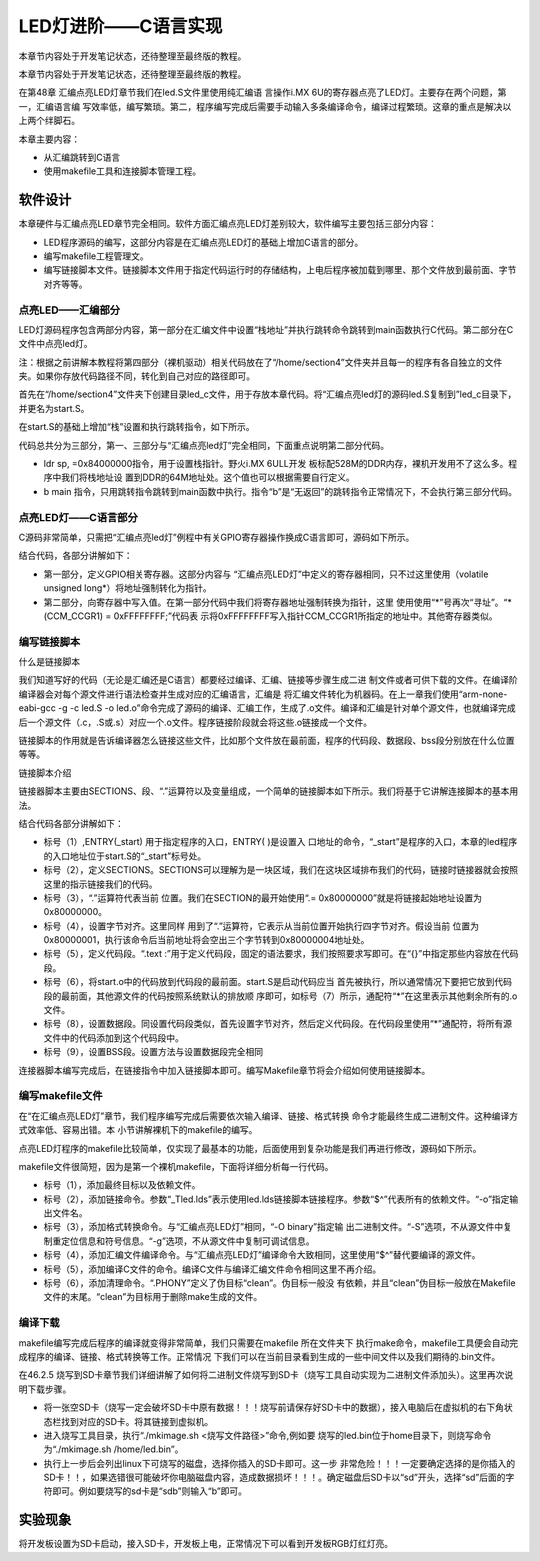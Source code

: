 .. vim: syntax=rst

LED灯进阶——C语言实现
------------------------------------------------------------------------------

本章节内容处于开发笔记状态，还待整理至最终版的教程。

本章节内容处于开发笔记状态，还待整理至最终版的教程。

在第48章 汇编点亮LED灯章节我们在led.S文件里使用纯汇编语
言操作i.MX 6U的寄存器点亮了LED灯。主要存在两个问题，第一，汇编语言编
写效率低，编写繁琐。第二，程序编写完成后需要手动输入多条编译命令，编译过程繁琐。这章的重点是解决以上两个绊脚石。

本章主要内容：

-  从汇编跳转到C语言

-  使用makefile工具和连接脚本管理工程。

软件设计
~~~~~~~~~~~~~~~~~~~~~~~~~~~~~~~~~~~~

本章硬件与汇编点亮LED章节完全相同。软件方面汇编点亮LED灯差别较大，软件编写主要包括三部分内容：

-  LED程序源码的编写，这部分内容是在汇编点亮LED灯的基础上增加C语言的部分。

-  编写makefile工程管理文。

-  编写链接脚本文件。链接脚本文件用于指定代码运行时的存储结构，上电后程序被加载到哪里、那个文件放到最前面、字节对齐等等。

点亮LED——汇编部分
^^^^^^^^^^^^^^^^^^^^^^^^^^^^^^^^^^^^^^^^^^^^^^^^^^^^^^^^^^^^^^^^^^

LED灯源码程序包含两部分内容，第一部分在汇编文件中设置“栈地址”并执行跳转命令跳转到main函数执行C代码。第二部分在C 文件中点亮led灯。

注：根据之前讲解本教程将第四部分（裸机驱动）相关代码放在了“/home/section4”文件夹并且每一的程序有各自独立的文件夹。如果你存放代码路径不同，转化到自己对应的路径即可。

首先在“/home/section4”文件夹下创建目录led_c文件，用于存放本章代码。将“汇编点亮led灯的源码led.S复制到”led_c目录下，并更名为start.S。

在start.S的基础上增加“栈”设置和执行跳转指令，如下所示。


.. code-block:: asm
   :caption: 极简启动文件（start.S）
   :linenos: 

    /***********************第一部分*********************/
     .text            //代码段
     .align 2         //设置字节对齐
     .global _start   //定义全局变量
    
     _start:          //程序的开始
       b reset      //跳转到reset标号处
    
         reset:
         mrc     p15, 0, r0, c1, c0, 0     /*读取CP15系统控制寄存器   */
         bic     r0,  r0, #(0x1 << 12)     /*  清除第12位（I位）禁用 I Cache  */
         bic     r0,  r0, #(0x1 <<  2)     /*  清除第 2位（C位）禁用 D Cache  */
         bic     r0,  r0, #0x2             /*  清除第 1位（A位）禁止严格对齐   */
         bic     r0,  r0, #(0x1 << 11)     /*  清除第11位（Z位）分支预测   */
         bic     r0,  r0, #0x1             /*  清除第 0位（M位）禁用 MMU   */
         mcr     p15, 0, r0, c1, c0, 0     /*  将修改后的值写回CP15寄存器   */
    
     /***********************第二部分*********************/
         ldr sp, =0x84000000   //设置栈地址64M
         b main                //跳转到main函数
    
     /***********************第三部分*******************/  
       /*跳转到light_led函数*/
       //   bl light_led  
       /*进入死循环*/
     loop:
         b loop


代码总共分为三部分，第一、三部分与“汇编点亮led灯”完全相同，下面重点说明第二部分代码。

-  ldr sp, =0x84000000指令，用于设置栈指针。野火i.MX 6ULL开发
   板标配528M的DDR内存，裸机开发用不了这么多。程序中我们将栈地址设
   置到DDR的64M地址处。这个值也可以根据需要自行定义。

-  b main 指令，只用跳转指令跳转到main函数中执行。指令“b”是“无返回”的跳转指令正常情况下，不会执行第三部分代码。

点亮LED灯——C语言部分
^^^^^^^^^^^^^^^^^^^^^^^^^^^^^^^^^^^^^^^^^^^^^^^^^^^^^^^^^^^^^^^^^^^^^^^^^^^^^^

C源码非常简单，只需把“汇编点亮led灯”例程中有关GPIO寄存器操作换成C语言即可，源码如下所示。

.. code-block:: c
   :caption: 语言实现点亮LED灯
   :linenos:  

    /*************************第一部分***************************/
     #define CCM_CCGR1 (volatile unsigned long*)0x20C406C       //时钟控制寄存器
     //GPIO1_04复用功能选择寄存器
    #define IOMUXC_SW_MUX_CTL_PAD_GPIO1_IO04 (volatile unsigned long*)0x20E006C
     //PAD属性设置寄存器
    #define IOMUXC_SW_PAD_CTL_PAD_GPIO1_IO04 (volatile unsigned long*)0x20E02F8 
    #define GPIO1_GDIR (volatile unsigned long*)0x0209C004//GPIO方向设置寄存器
     #define GPIO1_DR (volatile unsigned long*)0x0209C000   //GPIO输出状态寄存器
    
     /*************************第二部分***************************/
     int main()
     {
         *(CCM_CCGR1) = 0xFFFFFFFF;   //开启GPIO1的时钟
         *(IOMUXC_SW_MUX_CTL_PAD_GPIO1_IO04) = 0x5;//设置PAD复用功能为GPIO
         *(IOMUXC_SW_PAD_CTL_PAD_GPIO1_IO04) = 0x1F838;//设置PAD属性
         *(GPIO1_GDIR) = 0x10;//设置GPIO为输出模式
         *(GPIO1_DR) = 0x0;   //设置输出电平为低电平
    
         while(1);
         return 0;    
     }


结合代码，各部分讲解如下：

-  第一部分，定义GPIO相关寄存器。这部分内容与
   “汇编点亮LED灯”中定义的寄存器相同，只不过这里使用（volatile unsigned long*）将地址强制转化为指针。

-  第二部分，向寄存器中写入值。在第一部分代码中我们将寄存器地址强制转换为指针，这里
   使用使用“*”号再次“寻址”。“*(CCM_CCGR1) = 0xFFFFFFFF;”代码表
   示将0xFFFFFFFF写入指针CCM_CCGR1所指定的地址中。其他寄存器类似。

编写链接脚本
^^^^^^^^^^^^^^^^^^^^^^^^^^^^^^^^^^^^^^^^^^^^^^^^^^^^^

什么是链接脚本


我们知道写好的代码（无论是汇编还是C语言）都要经过编译、汇编、链接等步骤生成二进
制文件或者可供下载的文件。在编译阶编译器会对每个源文件进行语法检查并生成对应的汇编语言，汇编是
将汇编文件转化为机器码。在上一章我们使用“arm-none-eabi-gcc -g -c led.S -o
led.o”命令完成了源码的编译、汇编工作，生成了.o文件。编译和汇编是针对单个源文件，也就编译完成后一个源文件（.c，.S或.s）对应一个.o文件。程序链接阶段就会将这些.o链接成一个文件。

链接脚本的作用就是告诉编译器怎么链接这些文件，比如那个文件放在最前面，程序的代码段、数据段、bss段分别放在什么位置等等。

链接脚本介绍


链接器脚本主要由SECTIONS、段、“.”运算符以及变量组成，一个简单的链接脚本如下所示。我们将基于它讲解连接脚本的基本用法。



.. code-block:: c
   :caption: 链接脚本lds
   :linenos:  

    ENTRY(_start)（1）
    SECTIONS {  （2）
      . = 0x80000000;（3）
    
      . = ALIGN(4);（4）
      .text :（5）
      {
      start.o (.text)（6）
      *(.text)（7）
      }

      . = ALIGN(4);（8）
      .data : 
      {
      *(.data)
      }
    
      . = ALIGN(4);（9）
      .bss : 
      {
      *(.bss) 
      }
    }

结合代码各部分讲解如下：

-  标号（1）,ENTRY(_start) 用于指定程序的入口，ENTRY( )是设置入
   口地址的命令，“_start”是程序的入口，本章的led程序的入口地址位于start.S的“_start”标号处。

-  标号（2），定义SECTIONS。SECTIONS可以理解为是一块区域，我们在这块区域排布我们的代码，链接时链接器就会按照这里的指示链接我们的代码。

-  标号（3），“.”运算符代表当前
   位置。我们在SECTION的最开始使用“.= 0x80000000”就是将链接起始地址设置为0x80000000。

-  标号（4），设置字节对齐。这里同样
   用到了“.”运算符，它表示从当前位置开始执行四字节对齐。假设当前
   位置为0x80000001，执行该命令后当前地址将会空出三个字节转到0x80000004地址处。

-  标号（5），定义代码段。“.text :”用于定义代码段，固定的语法要求，我们按照要求写即可。在“{}”中指定那些内容放在代码段。

-  标号（6），将start.o中的代码放到代码段的最前面。start.S是启动代码应当
   首先被执行，所以通常情况下要把它放到代码段的最前面，其他源文件的代码按照系统默认的排放顺
   序即可，如标号（7）所示，通配符“*”在这里表示其他剩余所有的.o文件。

-  标号（8），设置数据段。同设置代码段类似，首先设置字节对齐，然后定义代码段。在代码段里使用“*”通配符，将所有源文件中的代码添加到这个代码段中。

-  标号（9），设置BSS段。设置方法与设置数据段完全相同

连接器脚本编写完成后，在链接指令中加入链接脚本即可。编写Makefile章节将会介绍如何使用链接脚本。

编写makefile文件
^^^^^^^^^^^^^^^^^^^^^^^^^^^^^^^^^^^^^^^^^^^^^^^^^^^^^^^^^^^^

在“在汇编点亮LED灯”章节，我们程序编写完成后需要依次输入编译、链接、格式转换
命令才能最终生成二进制文件。这种编译方式效率低、容易出错。本 小节讲解裸机下的makefile的编写。

点亮LED灯程序的makefile比较简单，仅实现了最基本的功能，后面使用到复杂功能是我们再进行修改，源码如下所示。


.. code-block:: c
   :caption: makefile文件实现
   :linenos:  

    all: start.o led.o （1）
       arm-none-eabi-ld -Tled.lds  $^ -o led.elf（2）
       arm-none-eabi-objcopy -O binary -S -g led.elf led.bin（3）
    
     %.o : %.S（4）
       arm-none-eabi-gcc -g -c $^ -o start.o
     %.o : %.c（5）
       arm-none-eabi-gcc -g -c $^ -o led.o
    
    
     .PHONY: clean（6）
     clean:
       rm *.o *.elf *.bin

makefile文件很简短，因为是第一个裸机makefile，下面将详细分析每一行代码。

-  标号（1），添加最终目标以及依赖文件。

-  标号（2），添加链接命令。参数“_Tled.lds”表示使用led.lds链接脚本链接程序。参数“$^”代表所有的依赖文件。“-o”指定输出文件名。

-  标号（3），添加格式转换命令。与“汇编点亮LED灯”相同，“-O binary”指定输
   出二进制文件。“-S”选项，不从源文件中复制重定位信息和符号信息。“-g”选项，不从源文件中复制可调试信息。

-  标号（4），添加汇编文件编译命令。与“汇编点亮LED灯”编译命令大致相同，这里使用“$^”替代要编译的源文件。

-  标号（5），添加编译C文件的命令。编译C文件与编译汇编文件命令相同这里不再介绍。

-  标号（6），添加清理命令。“.PHONY”定义了伪目标“clean”。伪目标一般没
   有依赖，并且“clean”伪目标一般放在Makefile文件的末尾。“clean”为目标用于删除make生成的文件。

编译下载
^^^^^^^^^^^^^^^^^^^^^^^^^^^^^^^^^^^^^^^^^^^^

makefile编写完成后程序的编译就变得非常简单，我们只需要在makefile 所在文件夹下
执行make命令，makefile工具便会自动完成程序的编译、链接、格式转换等工作。正常情况
下我们可以在当前目录看到生成的一些中间文件以及我们期待的.bin文件。

在46.2.5 烧写到SD卡章节我们详细讲解了如何将二进制文件烧写到SD卡（烧写工具自动实现为二进制文件添加头）。这里再次说明下载步骤。

-  将一张空SD卡（烧写一定会破坏SD卡中原有数据！！！烧写前请保存好SD卡中的数据），接入电脑后在虚拟机的右下角状态栏找到对应的SD卡。将其链接到虚拟机。

-  进入烧写工具目录，执行“./mkimage.sh <烧写文件路径>”命令,例如要
   烧写的led.bin位于home目录下，则烧写命令为“./mkimage.sh /home/led.bin”。

-  执行上一步后会列出linux下可烧写的磁盘，选择你插入的SD卡即可。这一步
   非常危险！！！一定要确定选择的是你插入的SD卡！！，如果选错很可能破坏你电脑磁盘内容，造成数据损坏！！！。确定磁盘后SD卡以“sd”开头，选择“sd”后面的字符即可。例如要烧写的sd卡是“sdb”则输入“b”即可。

实验现象
~~~~~~~~~~~~~~~~~~~~~~~~~~~~~~~~

将开发板设置为SD卡启动，接入SD卡，开发板上电，正常情况下可以看到开发板RGB灯红灯亮。
